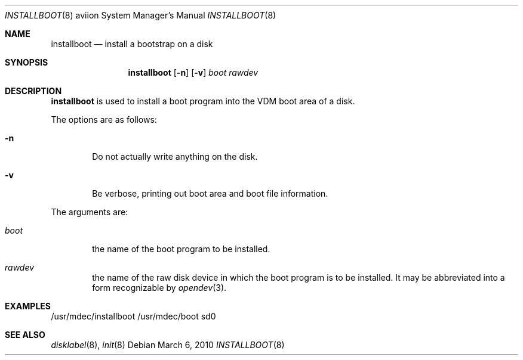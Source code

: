 .\"	$OpenBSD: src/sys/arch/aviion/stand/installboot/installboot.8,v 1.1 2013/09/29 17:51:34 miod Exp $
.\"
.\" Copyright (c) 1994 Paul Kranenburg
.\" All rights reserved.
.\"
.\" Redistribution and use in source and binary forms, with or without
.\" modification, are permitted provided that the following conditions
.\" are met:
.\" 1. Redistributions of source code must retain the above copyright
.\"    notice, this list of conditions and the following disclaimer.
.\" 2. Redistributions in binary form must reproduce the above copyright
.\"    notice, this list of conditions and the following disclaimer in the
.\"    documentation and/or other materials provided with the distribution.
.\" 3. All advertising materials mentioning features or use of this software
.\"    must display the following acknowledgement:
.\"      This product includes software developed by Paul Kranenburg.
.\" 4. The name of the author may not be used to endorse or promote products
.\"    derived from this software without specific prior written permission
.\"
.\" THIS SOFTWARE IS PROVIDED BY THE AUTHOR ``AS IS'' AND ANY EXPRESS OR
.\" IMPLIED WARRANTIES, INCLUDING, BUT NOT LIMITED TO, THE IMPLIED WARRANTIES
.\" OF MERCHANTABILITY AND FITNESS FOR A PARTICULAR PURPOSE ARE DISCLAIMED.
.\" IN NO EVENT SHALL THE AUTHOR BE LIABLE FOR ANY DIRECT, INDIRECT,
.\" INCIDENTAL, SPECIAL, EXEMPLARY, OR CONSEQUENTIAL DAMAGES (INCLUDING, BUT
.\" NOT LIMITED TO, PROCUREMENT OF SUBSTITUTE GOODS OR SERVICES; LOSS OF USE,
.\" DATA, OR PROFITS; OR BUSINESS INTERRUPTION) HOWEVER CAUSED AND ON ANY
.\" THEORY OF LIABILITY, WHETHER IN CONTRACT, STRICT LIABILITY, OR TORT
.\" (INCLUDING NEGLIGENCE OR OTHERWISE) ARISING IN ANY WAY OUT OF THE USE OF
.\" THIS SOFTWARE, EVEN IF ADVISED OF THE POSSIBILITY OF SUCH DAMAGE.
.\"
.Dd $Mdocdate: March 6 2010 $
.Dt INSTALLBOOT 8 aviion
.Os
.Sh NAME
.Nm installboot
.Nd install a bootstrap on a disk
.Sh SYNOPSIS
.Nm installboot
.Op Fl n
.Op Fl v
.Ar boot
.Ar rawdev
.Sh DESCRIPTION
.Nm installboot
is used to install a boot program into the VDM boot area of a disk.
.Pp
The options are as follows:
.Bl -tag -width flag
.It Fl n
Do not actually write anything on the disk.
.It Fl v
Be verbose, printing out boot area and boot file information.
.El
.Pp
The arguments are:
.Bl -tag -width boot
.It Ar boot
the name of the boot program to be installed.
.It Ar rawdev
the name of the raw disk device in which the boot program is to be installed.
It may be abbreviated into a form recognizable by
.Xr opendev 3 .
.El
.Sh EXAMPLES
.Bd -literal -offset
/usr/mdec/installboot /usr/mdec/boot sd0
.Ed
.Sh SEE ALSO
.Xr disklabel 8 ,
.Xr init 8
